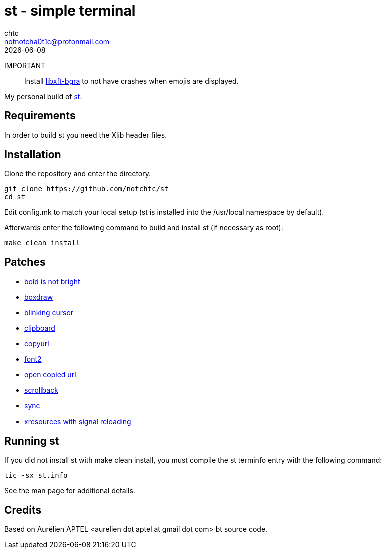 = st - simple terminal
chtc <notnotcha0t1c@protonmail.com>
{docdate}
ifndef::env-github[:icons: font]
ifdef::env-github[]
:status:
:caution-caption: :fire:
:important-caption: :exclamation:
:note-caption: :paperclip:
:tip-caption: :bulb:
:warning-caption: :warning:
endif::[]

IMPORTANT:: Install https://github.com/uditkarode/libxft-bgra[libxft-bgra] to not have crashes when emojis are displayed.

My personal build of https://st.suckless.org/[st].

== Requirements
In order to build st you need the Xlib header files.

== Installation
Clone the repository and enter the directory.
[source,shell]
git clone https://github.com/notchtc/st
cd st

Edit config.mk to match your local setup (st is installed into
the /usr/local namespace by default).

Afterwards enter the following command to build and install st (if
necessary as root):
[source,shell]
make clean install

== Patches
- https://st.suckless.org/patches/bold-is-not-bright[bold is not bright]
- https://st.suckless.org/patches/boxdraw[boxdraw]
- https://st.suckless.org/patches/blinking_cursor[blinking cursor]
- https://st.suckless.org/patches/clipboard[clipboard]
- https://st.suckless.org/patches/copyurl[copyurl]
- https://st.suckless.org/patches/font2[font2]
- https://st.suckless.org/patches/open_copied_url[open copied url]
- https://st.suckless.org/patches/scrollback[scrollback]
- https://st.suckless.org/patches/sync[sync]
- https://st.suckless.org/patches/xresources-with-reload-signal[xresources with signal reloading]

== Running st
If you did not install st with make clean install, you must compile
the st terminfo entry with the following command:
[source,shell]
tic -sx st.info

See the man page for additional details.

== Credits
Based on Aurélien APTEL <aurelien dot aptel at gmail dot com> bt source code.
